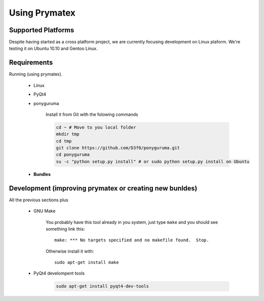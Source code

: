 Using Prymatex
==============


Supported Platforms
-------------------

Despite having started as a cross platform project, we are currently focusing development
on Linux plaform. We're testing it on Ubuntu 10.10 and Gentoo Linux.



Requirements
------------

Running (using prymatex). 

	* Linux
		
		

	* PyQt4
	
	* ponyguruma
	
		Install it from Git with the folowing commands
		
		.. code-block:: bash
		
			cd ~ # Move to you local folder
			mkdir tmp
			cd tmp
			git clone https://github.com/D3f0/ponyguruma.git
			cd ponyguruma
			su -c "python setup.py install" # or sudo python setup.py install on Ubuntu 
	
	* **Bundles**
	
Development (improving prymatex or creating new bunldes)
--------------------------------------------------------

All the previous sections plus
	
	* GNU Make
	
		You probably have this tool already in you system, just type ``make``
		and you should see something link this::
		
			make: *** No targets specified and no makefile found.  Stop.
		
		Otherwise install it with::
		
			sudo apt-get install make

	* PyQt4 develompent tools
	
		.. code-block:: bash
		
			sudo apt-get install pyqt4-dev-tools
